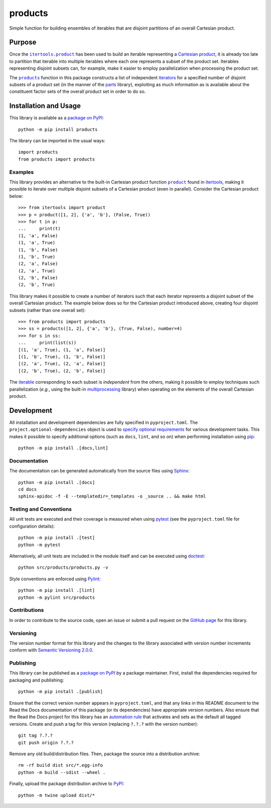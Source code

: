 ========
products
========

Simple function for building ensembles of iterables that are disjoint partitions of an overall Cartesian product.

|pypi| |readthedocs| |actions| |coveralls|

.. |pypi| image:: https://badge.fury.io/py/products.svg
   :target: https://badge.fury.io/py/products
   :alt: PyPI version and link.

.. |readthedocs| image:: https://readthedocs.org/projects/products/badge/?version=latest
   :target: https://products.readthedocs.io/en/latest/?badge=latest
   :alt: Read the Docs documentation status.

.. |actions| image:: https://github.com/lapets/products/workflows/lint-test-cover-docs/badge.svg
   :target: https://github.com/lapets/products/actions/workflows/lint-test-cover-docs.yml
   :alt: GitHub Actions status.

.. |coveralls| image:: https://coveralls.io/repos/github/lapets/products/badge.svg?branch=main
   :target: https://coveralls.io/github/lapets/products?branch=main
   :alt: Coveralls test coverage summary.

Purpose
-------

.. |itertools_product| replace:: ``itertools.product``
.. _itertools_product: https://docs.python.org/3/library/itertools.html#itertools.product

Once the |itertools_product|_ has been used to build an iterable representing a `Cartesian product <https://en.wikipedia.org/wiki/Cartesian_product>`__, it is already too late to partition that iterable into multiple iterables where each one represents a subset of the product set. Iterables representing disjoint subsets can, for example, make it easier to employ parallelization when processing the product set.

.. |products| replace:: ``products``
.. _products: https://products.readthedocs.io/en/1.1.2/_source/products.html#products.products.products

The |products|_ function in this package constructs a list of independent `iterators <https://docs.python.org/3/glossary.html#term-iterator>`__ for a specified number of disjoint subsets of a product set (in the manner of the `parts <https://pypi.org/project/parts>`__ library), exploiting as much information as is available about the constituent factor sets of the overall product set in order to do so.

Installation and Usage
----------------------
This library is available as a `package on PyPI <https://pypi.org/project/products>`__::

    python -m pip install products

The library can be imported in the usual ways::

    import products
    from products import products

Examples
^^^^^^^^

.. |product| replace:: ``product``
.. _product: https://docs.python.org/3/library/itertools.html#itertools.product

This library provides an alternative to the built-in Cartesian product function |product|_ found in `itertools <https://docs.python.org/3/library/itertools.html>`__, making it possible to iterate over multiple disjoint subsets of a Cartesian product (even in parallel). Consider the Cartesian product below::

    >>> from itertools import product
    >>> p = product([1, 2], {'a', 'b'}, (False, True))
    >>> for t in p:
    ...     print(t)
    (1, 'a', False)
    (1, 'a', True)
    (1, 'b', False)
    (1, 'b', True)
    (2, 'a', False)
    (2, 'a', True)
    (2, 'b', False)
    (2, 'b', True)

This library makes it possible to create a number of iterators such that each iterator represents a disjoint subset of the overall Cartesian product. The example below does so for the Cartesian product introduced above, creating four disjoint subsets (rather than one overall set)::

    >>> from products import products
    >>> ss = products([1, 2], {'a', 'b'}, (True, False), number=4)
    >>> for s in ss:
    ...     print(list(s))
    [(1, 'a', True), (1, 'a', False)]
    [(1, 'b', True), (1, 'b', False)]
    [(2, 'a', True), (2, 'a', False)]
    [(2, 'b', True), (2, 'b', False)]

The `iterable <https://docs.python.org/3/glossary.html#term-iterable>`__ corresponding to each subset is *independent* from the others, making it possible to employ techniques such parallelization (*e.g.*, using the built-in `multiprocessing <https://docs.python.org/3/library/multiprocessing.html>`__ library) when operating on the elements of the overall Cartesian product.

Development
-----------
All installation and development dependencies are fully specified in ``pyproject.toml``. The ``project.optional-dependencies`` object is used to `specify optional requirements <https://peps.python.org/pep-0621>`__ for various development tasks. This makes it possible to specify additional options (such as ``docs``, ``lint``, and so on) when performing installation using `pip <https://pypi.org/project/pip>`__::

    python -m pip install .[docs,lint]

Documentation
^^^^^^^^^^^^^
The documentation can be generated automatically from the source files using `Sphinx <https://www.sphinx-doc.org>`__::

    python -m pip install .[docs]
    cd docs
    sphinx-apidoc -f -E --templatedir=_templates -o _source .. && make html

Testing and Conventions
^^^^^^^^^^^^^^^^^^^^^^^
All unit tests are executed and their coverage is measured when using `pytest <https://docs.pytest.org>`__ (see the ``pyproject.toml`` file for configuration details)::

    python -m pip install .[test]
    python -m pytest

Alternatively, all unit tests are included in the module itself and can be executed using `doctest <https://docs.python.org/3/library/doctest.html>`__::

    python src/products/products.py -v

Style conventions are enforced using `Pylint <https://pylint.pycqa.org>`__::

    python -m pip install .[lint]
    python -m pylint src/products

Contributions
^^^^^^^^^^^^^
In order to contribute to the source code, open an issue or submit a pull request on the `GitHub page <https://github.com/lapets/products>`__ for this library.

Versioning
^^^^^^^^^^
The version number format for this library and the changes to the library associated with version number increments conform with `Semantic Versioning 2.0.0 <https://semver.org/#semantic-versioning-200>`__.

Publishing
^^^^^^^^^^
This library can be published as a `package on PyPI <https://pypi.org/project/products>`__ by a package maintainer. First, install the dependencies required for packaging and publishing::

    python -m pip install .[publish]

Ensure that the correct version number appears in ``pyproject.toml``, and that any links in this README document to the Read the Docs documentation of this package (or its dependencies) have appropriate version numbers. Also ensure that the Read the Docs project for this library has an `automation rule <https://docs.readthedocs.io/en/stable/automation-rules.html>`__ that activates and sets as the default all tagged versions. Create and push a tag for this version (replacing ``?.?.?`` with the version number)::

    git tag ?.?.?
    git push origin ?.?.?

Remove any old build/distribution files. Then, package the source into a distribution archive::

    rm -rf build dist src/*.egg-info
    python -m build --sdist --wheel .

Finally, upload the package distribution archive to `PyPI <https://pypi.org>`__::

    python -m twine upload dist/*
